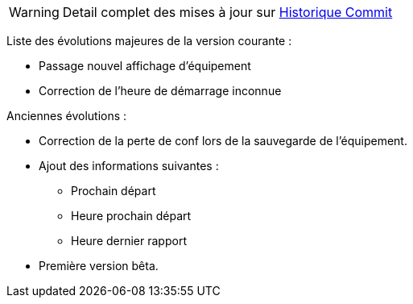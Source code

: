 WARNING: Detail complet des mises à jour sur https://github.com/guenneguezt/plugin-husqvarna/commits/master[Historique Commit]

Liste des évolutions majeures de la version courante :

- Passage nouvel affichage d'équipement
- Correction de l'heure de démarrage inconnue

Anciennes évolutions :

- Correction de la perte de conf lors de la sauvegarde de l'équipement.
- Ajout des informations suivantes :
* Prochain départ
* Heure prochain départ
* Heure dernier rapport
- Première version bêta.
